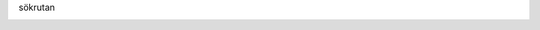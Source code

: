 sökrutan

.. image:: Markering_823.png

.. image:: Markering_824.png

.. image:: Markering_825.png

.. image:: Markering_826.png

.. image:: Markering_830.png
